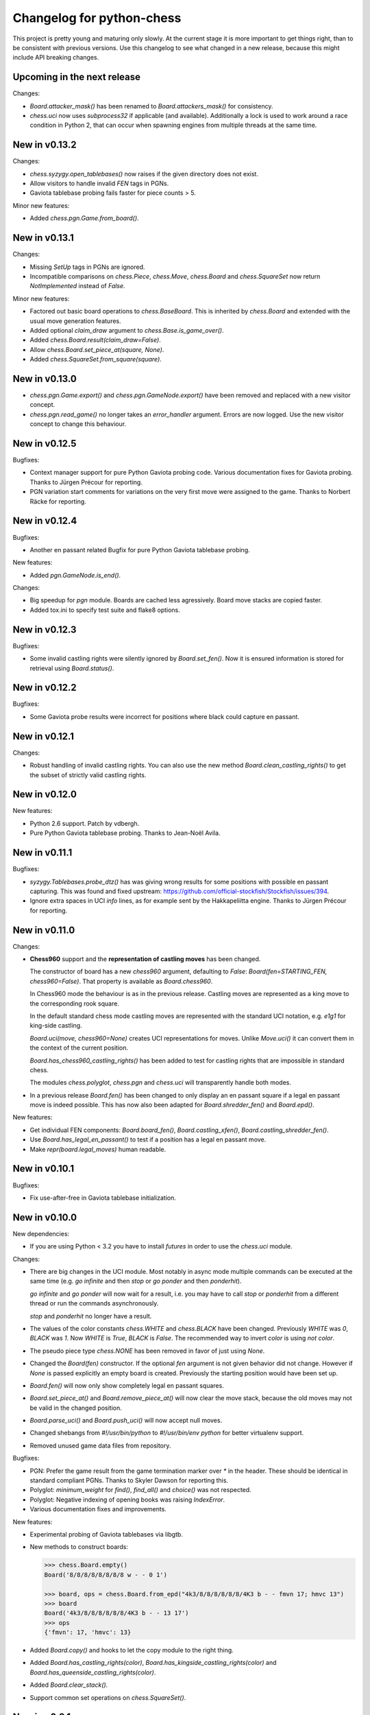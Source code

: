Changelog for python-chess
==========================

This project is pretty young and maturing only slowly. At the current stage it
is more important to get things right, than to be consistent with previous
versions. Use this changelog to see what changed in a new release, because this
might include API breaking changes.

Upcoming in the next release
----------------------------

Changes:

* `Board.attacker_mask()` has been renamed to `Board.attackers_mask()` for
  consistency.

* `chess.uci` now uses `subprocess32` if applicable (and available).
  Additionally a lock is used to work around a race condition in Python 2, that
  can occur when spawning engines from multiple threads at the same time.

New in v0.13.2
--------------

Changes:

* `chess.syzygy.open_tablebases()` now raises if the given directory
  does not exist.

* Allow visitors to handle invalid `FEN` tags in PGNs.

* Gaviota tablebase probing fails faster for piece counts > 5.

Minor new features:

* Added `chess.pgn.Game.from_board()`.

New in v0.13.1
--------------

Changes:

* Missing *SetUp* tags in PGNs are ignored.

* Incompatible comparisons on `chess.Piece`, `chess.Move`, `chess.Board`
  and `chess.SquareSet` now return *NotImplemented* instead of *False*.

Minor new features:

* Factored out basic board operations to `chess.BaseBoard`. This is inherited
  by `chess.Board` and extended with the usual move generation features.

* Added optional *claim_draw* argument to `chess.Base.is_game_over()`.

* Added `chess.Board.result(claim_draw=False)`.

* Allow `chess.Board.set_piece_at(square, None)`.

* Added `chess.SquareSet.from_square(square)`.

New in v0.13.0
--------------

* `chess.pgn.Game.export()` and `chess.pgn.GameNode.export()` have been
  removed and replaced with a new visitor concept.

* `chess.pgn.read_game()` no longer takes an `error_handler` argument. Errors
  are now logged. Use the new visitor concept to change this behaviour.

New in v0.12.5
--------------

Bugfixes:

* Context manager support for pure Python Gaviota probing code. Various
  documentation fixes for Gaviota probing. Thanks to Jürgen Précour for
  reporting.

* PGN variation start comments for variations on the very first move were
  assigned to the game. Thanks to Norbert Räcke for reporting.

New in v0.12.4
--------------

Bugfixes:

* Another en passant related Bugfix for pure Python Gaviota tablebase probing.

New features:

* Added `pgn.GameNode.is_end()`.

Changes:

* Big speedup for `pgn` module. Boards are cached less agressively. Board
  move stacks are copied faster.

* Added tox.ini to specify test suite and flake8 options.

New in v0.12.3
--------------

Bugfixes:

* Some invalid castling rights were silently ignored by `Board.set_fen()`. Now
  it is ensured information is stored for retrieval using `Board.status()`.

New in v0.12.2
--------------

Bugfixes:

* Some Gaviota probe results were incorrect for positions where black could
  capture en passant.

New in v0.12.1
--------------

Changes:

* Robust handling of invalid castling rights. You can also use the new
  method `Board.clean_castling_rights()` to get the subset of strictly valid
  castling rights.

New in v0.12.0
--------------

New features:

* Python 2.6 support. Patch by vdbergh.

* Pure Python Gaviota tablebase probing. Thanks to Jean-Noël Avila.

New in v0.11.1
--------------

Bugfixes:

* `syzygy.Tablebases.probe_dtz()` has was giving wrong results for some
  positions with possible en passant capturing. This was found and fixed
  upstream: https://github.com/official-stockfish/Stockfish/issues/394.

* Ignore extra spaces in UCI `info` lines, as for example sent by the
  Hakkapeliitta engine. Thanks to Jürgen Précour for reporting.

New in v0.11.0
--------------

Changes:

* **Chess960** support and the **representation of castling moves** has been
  changed.

  The constructor of board has a new `chess960` argument, defaulting to
  `False`: `Board(fen=STARTING_FEN, chess960=False)`. That property is
  available as `Board.chess960`.

  In Chess960 mode the behaviour is as in the previous release. Castling moves
  are represented as a king move to the corresponding rook square.

  In the default standard chess mode castling moves are represented with
  the standard UCI notation, e.g. `e1g1` for king-side castling.

  `Board.uci(move, chess960=None)` creates UCI representations for moves.
  Unlike `Move.uci()` it can convert them in the context of the current
  position.

  `Board.has_chess960_castling_rights()` has been added to test for castling
  rights that are impossible in standard chess.

  The modules `chess.polyglot`, `chess.pgn` and `chess.uci` will transparently
  handle both modes.

* In a previous release `Board.fen()` has been changed to only display an
  en passant square if a legal en passant move is indeed possible. This has
  now also been adapted for `Board.shredder_fen()` and `Board.epd()`.

New features:

* Get individual FEN components: `Board.board_fen()`, `Board.castling_xfen()`,
  `Board.castling_shredder_fen()`.

* Use `Board.has_legal_en_passant()` to test if a position has a legal
  en passant move.

* Make `repr(board.legal_moves)` human readable.

New in v0.10.1
--------------

Bugfixes:

* Fix use-after-free in Gaviota tablebase initialization.

New in v0.10.0
--------------

New dependencies:

* If you are using Python < 3.2 you have to install `futures` in order to
  use the `chess.uci` module.

Changes:

* There are big changes in the UCI module. Most notably in async mode multiple
  commands can be executed at the same time (e.g. `go infinite`  and then
  `stop` or `go ponder` and then `ponderhit`).

  `go infinite` and `go ponder` will now wait for a result, i.e. you may have
  to call `stop` or `ponderhit` from a different thread or run the commands
  asynchronously.

  `stop` and `ponderhit` no longer have a result.

* The values of the color constants `chess.WHITE` and `chess.BLACK` have been
  changed. Previously `WHITE` was `0`, `BLACK` was `1`. Now `WHITE` is `True`,
  `BLACK` is `False`. The recommended way to invert `color` is using
  `not color`.

* The pseudo piece type `chess.NONE` has been removed in favor of just using
  `None`.

* Changed the `Board(fen)` constructor. If the optional `fen` argument is not
  given behavior did not change. However if `None` is passed explicitly an
  empty board is created. Previously the starting position would have been
  set up.

* `Board.fen()` will now only show completely legal en passant squares.

* `Board.set_piece_at()` and `Board.remove_piece_at()` will now clear the
  move stack, because the old moves may not be valid in the changed position.

* `Board.parse_uci()` and `Board.push_uci()` will now accept null moves.

* Changed shebangs from `#!/usr/bin/python` to `#!/usr/bin/env python` for
  better virtualenv support.

* Removed unused game data files from repository.

Bugfixes:

* PGN: Prefer the game result from the game termination marker over `*` in the
  header. These should be identical in standard compliant PGNs. Thanks to
  Skyler Dawson for reporting this.

* Polyglot: `minimum_weight` for `find()`, `find_all()` and `choice()` was
  not respected.

* Polyglot: Negative indexing of opening books was raising `IndexError`.

* Various documentation fixes and improvements.

New features:

* Experimental probing of Gaviota tablebases via libgtb.

* New methods to construct boards:

  .. code:: python

      >>> chess.Board.empty()
      Board('8/8/8/8/8/8/8/8 w - - 0 1')

      >>> board, ops = chess.Board.from_epd("4k3/8/8/8/8/8/8/4K3 b - - fmvn 17; hmvc 13")
      >>> board
      Board('4k3/8/8/8/8/8/8/4K3 b - - 13 17')
      >>> ops
      {'fmvn': 17, 'hmvc': 13}

* Added `Board.copy()` and hooks to let the copy module to the right thing.

* Added `Board.has_castling_rights(color)`,
  `Board.has_kingside_castling_rights(color)` and
  `Board.has_queenside_castling_rights(color)`.

* Added `Board.clear_stack()`.

* Support common set operations on `chess.SquareSet()`.

New in v0.9.1
-------------

Bugfixes:

* UCI module could not handle castling ponder moves. Thanks to Marco Belli for
  reporting.
* The initial move number in PGNs was missing, if black was to move in the
  starting position. Thanks to Jürgen Précour for reporting.
* Detect more impossible en passant squares in `Board.status()`. There already
  was a requirement for a pawn on the fifth rank. Now the sixth and seventh
  rank must be empty, additionally. We do not do further retrograde analysis,
  because these are the only cases affecting move generation.

New in v0.8.3
-------------

Bugfixes:

* The initial move number in PGNs was missing, if black was to move in the
  starting position. Thanks to Jürgen Précour for reporting.
* Detect more impossible en passant squares in `Board.status()`. There already
  was a requirement for a pawn on the fifth rank. Now the sixth and seventh
  rank must be empty, additionally. We do not do further retrograde analysis,
  because these are the only cases affecting move generation.

New in v0.9.0
-------------

**This is a big update with quite a few breaking changes. Carefully review
the changes before upgrading. It's no problem if you can not update right now.
The 0.8.x branch still gets bugfixes.**

Incompatible changes:

* Removed castling right constants. Castling rights are now represented as a
  bitmask of the rook square. For example:

  .. code:: python

      >>> board = chess.Board()

      >>> # Standard castling rights.
      >>> board.castling_rights == chess.BB_A1 | chess.BB_H1 | chess.BB_A8 | chess.BB_H8
      True

      >>> # Check for the presence of a specific castling right.
      >>> can_white_castle_queenside = chess.BB_A1 & board.castling_rights

  Castling moves were previously encoded as the corresponding king movement in
  UCI, e.g. `e1f1` for white kingside castling. **Now castling moves are
  encoded as a move to the corresponding rook square** (`UCI_Chess960`-style),
  e.g. `e1a1`.

  You may use the new methods `Board.uci(move, chess960=True)`,
  `Board.parse_uci(uci)` and `Board.push_uci(uci)` to handle this
  transparently.

  The `uci` module takes care of converting moves when communicating with an
  engine that is not in `UCI_Chess960` mode.

* The `get_entries_for_position(board)` method of polyglot opening book readers
  has been changed to `find_all(board, minimum_weight=1)`. By default entries
  with weight 0 are excluded.

* The `Board.pieces` lookup list has been removed.

* In 0.8.1 the spelling of repetition (was repitition) was fixed.
  `can_claim_threefold_repetition()` and `is_fivefold_repetition()` are the
  affected method names. Aliases are now removed.

* `Board.set_epd()` will now interpret `bm`, `am` as a list of moves for the
  current position and `pv` as a variation (represented by a list of moves).
  Thanks to Jordan Bray for reporting this.

* Removed `uci.InfoHandler.pre_bestmove()` and
  `uci.InfoHandler.post_bestmove()`.

* `uci.InfoHandler().info["score"]` is now relative to multipv. Use

  .. code:: python

      >>> with info_handler as info:
      ...     if 1 in info["score"]:
      ...         cp = info["score"][1].cp

  where you were previously using

  .. code:: python

      >>> with info_handler as info:
      ...     if "score" in info:
      ...         cp = info["score"].cp

* Clear `uci.InfoHandler()` dictionary at the start of new searches
  (new `on_go()`), not at the end of searches.

* Renamed `PseudoLegalMoveGenerator.bitboard` and `LegalMoveGenerator.bitboard`
  to `PseudoLegalMoveGenerator.board` and `LegalMoveGenerator.board`,
  respectively.

* Scripts removed.

* Python 3.2 compability dropped. Use Python 3.3 or higher. Python 2.7 support
  is not affected.

New features:

* **Introduced Chess960 support.** `Board(fen)` and `Board.set_fen(fen)` now
  support X-FENs. Added `Board.shredder_fen()`.
  `Board.status(allow_chess960=True)` has an optional argument allowing to
  insist on standard chess castling rules.
  Added `Board.is_valid(allow_chess960=True)`.

* **Improved move generation using** `Shatranj-style direct lookup
  <http://arxiv.org/pdf/0704.3773.pdf>`_. **Removed rotated bitboards. Perft
  speed has been more than doubled.**

* Added `choice(board)` and `weighted_choice(board)` for polyglot opening book
  readers.

* Added `Board.attacks(square)` to determine attacks *from* a given square.
  There already was `Board.attackers(color, square)` returning attacks *to*
  a square.

* Added `Board.is_en_passant(move)`, `Board.is_capture(move)` and
  `Board.is_castling(move)`.

* Added `Board.pin(color, square)` and `Board.is_pinned(color, square)`.

* There is a new method `Board.pieces(piece_type, color)` to get a set of
  squares with the specified pieces.

* Do expensive Syzygy table initialization on demand.

* Allow promotions like `e8Q` (usually `e8=Q`) in `Board.parse_san()` and
  PGN files.

* Patch by Richard C. Gerkin: Added `Board.__unicode__()` just like
  `Board.__str__()` but with unicode pieces.
* Patch by Richard C. Gerkin: Added `Board.__html__()`.

New in v0.8.2
-------------

Bugfixes:

* `pgn.Game.setup()` with the standard starting position was failing when the
  standard starting position was already set. Thanks to Jordan Bray for
  reporting this.

Optimizations:

* Remove `bswap()` from Syzygy decompression hot path. Directly read integers
  with the correct endianness.

New in v0.8.1
-------------

* Fixed pondering mode in uci module. For example `ponderhit()` was blocking
  indefinitely. Thanks to Valeriy Huz for reporting this.

* Patch by Richard C. Gerkin: Moved searchmoves to the end of the UCI go
  command, where it will not cause other command parameters to be ignored.

* Added missing check or checkmate suffix to castling SANs, e.g. `O-O-O#`.

* Fixed off-by-one error in polyglot opening book binary search. This would
  not have caused problems for real opening books.

* Fixed Python 3 support for reverse polyglot opening book iteration.

* Bestmoves may be literally `(none)` in UCI protocol, for example in
  checkmate positions. Fix parser and return `None` as the bestmove in this
  case.

* Fixed spelling of repetition (was repitition).
  `can_claim_threefold_repetition()` and `is_fivefold_repetition()` are the
  affected method names. Aliases are there for now, but will be removed in the
  next release. Thanks to Jimmy Patrick for reporting this.

* Added `SquareSet.__reversed__()`.

* Use containerized tests on Travis CI, test against Stockfish 6, improved
  test coverage amd various minor clean-ups.

New in v0.8.0
-------------

* **Implement Syzygy endgame tablebase probing.**
  `https://syzygy-tables.info <https://syzygy-tables.info/apidoc?fen=6N1/5KR1/2n5/8/8/8/2n5/1k6%20w%20-%20-%200%201>`_
  is an example project that provides a public API using the new features.

* The interface for aynchronous UCI command has changed to mimic
  `concurrent.futures`. `is_done()` is now just `done()`. Callbacks will
  receive the command object as a single argument instead of the result.
  The `result` property and `wait()` have been removed in favor of a
  synchronously waiting `result()` method.

* The result of the `stop` and `go` UCI commands are now named tuples (instead
  of just normal tuples).

* Add alias `Board` for `Bitboard`.

* Fixed race condition during UCI engine startup. Lines received during engine
  startup sometimes needed to be processed before the Engine object was fully
  initialized.

New in v0.7.0
-------------

* **Implement UCI engine communication.**

* Patch by Matthew Lai: `Add caching for gameNode.board()`.

New in v0.6.0
-------------

* If there are comments in a game before the first move, these are now assigned
  to `Game.comment` instead of `Game.starting_comment`. `Game.starting_comment`
  is ignored from now on. `Game.starts_variation()` is no longer true.
  The first child node of a game can no longer have a starting comment.
  It is possible to have a game with `Game.comment` set, that is otherwise
  completely empty.

* Fix export of games with variations. Previously the moves were exported in
  an unusual (i.e. wrong) order.

* Install `gmpy2` or `gmpy` if you want to use slightly faster binary
  operations.

* Ignore superfluous variation opening brackets in PGN files.

* Add `GameNode.san()`.

* Remove `sparse_pop_count()`. Just use `pop_count()`.

* Remove `next_bit()`. Now use `bit_scan()`.

New in v0.5.0
-------------

* PGN parsing is now more robust: `read_game()` ignores invalid tokens.
  Still exceptions are going to be thrown on illegal or ambiguous moves, but
  this behaviour can be changed by passing an `error_handler` argument.

  .. code:: python

      >>> # Raises ValueError:
      >>> game = chess.pgn.read_game(file_with_illegal_moves)

  .. code:: python

      >>> # Silently ignores errors and continues parsing:
      >>> game = chess.pgn.read_game(file_with_illegal_moves, None)

  .. code:: python

      >>> # Logs the error, continues parsing:
      >>> game = chess.pgn.read_game(file_with_illegal_moves, logger.exception)

  If there are too many closing brackets this is now ignored.

  Castling moves like 0-0 (with zeros) are now accepted in PGNs.
  The `Bitboard.parse_san()` method remains strict as always, though.

  Previously the parser was strictly following the PGN spefification in that
  empty lines terminate a game. So a game like

  ::

      [Event "?"]

      { Starting comment block }

      1. e4 e5 2. Nf3 Nf6 *

  would have ended directly after the starting comment. To avoid this, the
  parser will now look ahead until it finds at least one move or a termination
  marker like `*`, `1-0`, `1/2-1/2` or `0-1`.

* Introduce a new function `scan_headers()` to quickly scan a PGN file for
  headers without having to parse the full games.

* Minor testcoverage improvements.

New in v0.4.2
-------------

* Fix bug where `pawn_moves_from()` and consequently `is_legal()` weren't
  handling en passant correctly. Thanks to Norbert Naskov for reporting.

New in v0.4.1
-------------

* Fix `is_fivefold_repitition()`: The new fivefold repetition rule requires
  the repetitions to occur on *alternating consecutive* moves.

* Minor testing related improvements: Close PGN files, allow running via
  setuptools.

* Add recently introduced features to README.

New in v0.4.0
-------------

* Introduce `can_claim_draw()`, `can_claim_fifty_moves()` and
  `can_claim_threefold_repitition()`.

* Since the first of July 2014 a game is also over (even without claim by one
  of the players) if there were 75 moves without a pawn move or capture or
  a fivefold repetition. Let `is_game_over()` respect that. Introduce
  `is_seventyfive_moves()` and `is_fivefold_repitition()`. Other means of
  ending a game take precedence.

* Threefold repetition checking requires efficient hashing of positions
  to build the table. So performance improvements were needed there. The
  default polyglot compatible zobrist hashes are now built incrementally.

* Fix low level rotation operations `l90()`, `l45()` and `r45()`. There was
  no problem in core because correct versions of the functions were inlined.

* Fix equality and inequality operators for `Bitboard`, `Move` and `Piece`.
  Also make them robust against comparisons with incompatible types.

* Provide equality and inequality operators for `SquareSet` and
  `polyglot.Entry`.

* Fix return values of incremental arithmetical operations for `SquareSet`.

* Make `polyglot.Entry` a `collections.namedtuple`.

* Determine and improve test coverage.

* Minor coding style fixes.

New in v0.3.1
-------------

* `Bitboard.status()` now correctly detects `STATUS_INVALID_EP_SQUARE`,
  instead of errors or false reports.

* Polyglot opening book reader now correctly handles knight underpromotions.

* Minor coding style fixes, including removal of unused imports.

New in v0.3.0
-------------

* Rename property `half_moves` of `Bitboard` to `halfmove_clock`.

* Rename property `ply` of `Bitboard` to `fullmove_number`.

* Let PGN parser handle symbols like `!`, `?`, `!?` and so on by converting
  them to NAGs.

* Add a human readable string representation for Bitboards.

  .. code:: python

      >>> print(chess.Bitboard())
      r n b q k b n r
      p p p p p p p p
      . . . . . . . .
      . . . . . . . .
      . . . . . . . .
      . . . . . . . .
      P P P P P P P P
      R N B Q K B N R

* Various documentation improvements.

New in v0.2.0
-------------

* **Implement PGN parsing and writing.**
* Hugely improve test coverage and use Travis CI for continuous integration and
  testing.
* Create an API documentation.
* Improve Polyglot opening-book handling.

New in v0.1.0
-------------

Apply the lessons learned from the previous releases, redesign the API and
implement it in pure Python.

New in v0.0.4
-------------

Implement the basics in C++ and provide bindings for Python. Obviously
performance was a lot better - but at the expense of having to compile
code for the target platform.

Pre v0.0.4
----------

First experiments with a way too slow pure Python API, creating way too many
objects for basic operations.
